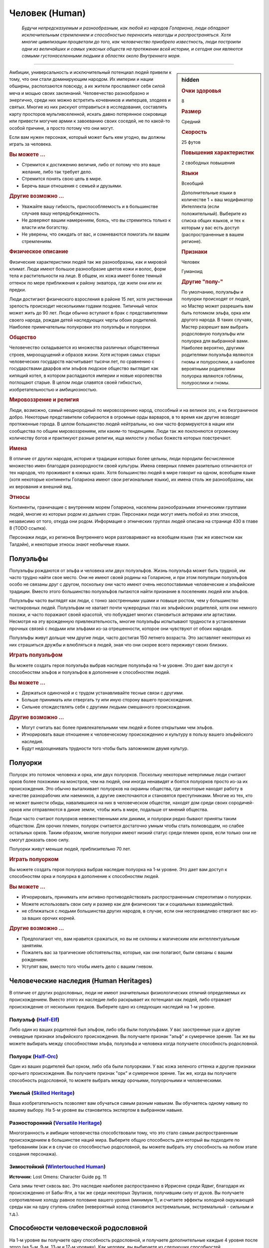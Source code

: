 .. rst-class:: ancestry
.. _ch2--ancestry--human:

Человек (Human)
============================================================================================================

.. epigraph::
	
	*Будучи непредсказуемым и разнообразным, как любой из народов Голариона, люди обладают исключительным стремлением и способностью переносить невзгоды и распространяться.
	Хотя многие цивилизации процветали до того, как человечество приобрело известность, люди построили одни из величайших и самых ужасных обществ на протяжении всей истории, и сегодня они являются самыми густонаселенными людьми в областях около Внутреннего моря.*

-----------------------------------------------------------------------------


.. rst-class:: sidebar-char-ancestry-class

.. sidebar:: hidden
	
	.. rubric:: Очки здоровья

	8


	.. rubric:: Размер

	Средний


	.. rubric:: Скорость

	25 футов


	.. rubric:: Повышения характеристик

	2 свободных повышения


	.. rubric:: Языки

	Всеобщий

	Дополнительные языки в количестве 1 + ваш модификатор Интеллекта (если положительный).
	Выберите из списка общих языков, и тех к которым у вас есть доступ (распространенные в вашем регионе).


	.. rubric:: Признаки

	Человек

	Гуманоид


	.. rubric:: Другие "полу-"

	По умолчанию, полуэльфы и полуорки происходят от людей, но Мастер может разрешить вам быть потомком эльфа, орка или другого народа.
	В таких случаях, Мастер разрешит вам выбрать родословную полуэльфы или полуорка для выбранной вами.
	Наиболее вероятно, другими родителями полуэльфа являются гномы и полурослики, а наиболее вероятными родителями полуорка являются гоблины, полурослики и гномы.



Амбиции, универсальность и исключительный потенциал людей привели к тому, что они стали доминирующим народом.
Их империи и нации обширны, расползаются повсюду, а их жители прославляют себя силой меча и мощью своих заклинаний.
Человечество разнообразно и энергично, среди них можно встретить кочевников и имперцев, злодеев и святых.
Многие из них рискуют отправиться в исследования, составлять карту просторов мультивселенной, искать давно потерянное сокровище или привести могучие армии к завоеванию своих соседей, не по какой-то особой причине, а просто потому что они могут.

Если вам нужен персонаж, который может быть кем угодно, вы должны играть за человека.

.. rst-class:: h3
.. rubric:: Вы можете ...

* Стремится к достижению величия, либо от потому что это ваше желание, либо так требует дело.
* Стремится понять свою цель в мире.
* Беречь ваши отношения с семьей и друзьями.

.. rst-class:: h3
.. rubric:: Другие возможно ...

* Уважайте вашу гибкость, приспособляемость и в большинстве случаев вашу непредубежденность.
* Не доверяют вашим намерениям, боясь, что вы стремитесь только к власти или богатству.
* Не уверены, что ожидать от вас, и сомневаются помогать ли вашим стремлениям.

.. rst-class:: h3
.. rubric:: Физическое описание

Физические характеристики людей так же разнообразны, как и мировой климат.
Люди имеют большое разнообразие цветов кожи и волос, форм тела и растительности на лице.
В общем, их кожа имеет более темный оттенок по мере приближения к району экватора, где жили они или их предки.

Люди достигают физического взросления в районе 15 лет, хотя умственная зрелость происходит несколькими годами позднее.
Типичный челок может жить до 90 лет.
Люди обычно вступают в брак с представителями своего народа, рождая детей наследующих черты обоих родителей.
Наиболее примечательны полукровки это полуэльфы и полуорки.

.. rst-class:: h3
.. rubric:: Общество

Человечество складывается из множества различных общественных строев, мироощущений и образов жизни.
Хотя история самых старых человеческих государств насчитывает тысячи лет, по сравнению с государствами дварфов или эльфов людское общество выглядит как кипящий котел, в котором распадаются империи и новые королевства поглощают старые.
В целом люди славятся своей гибкостью, изобретательностью и амбициозностью.

.. rst-class:: h3
.. rubric:: Мировоззрение и религия

Люди, возможно, самый неоднородный по мировоззрению народ, способный и на великое зло, и на безграничное добро.
Некоторые представители собираются в огромные орды варваров, в то время как другие возводят протяженные города.
В целом большинство людей нейтральны, но они часто формируются в нации или сообщества по общим мировоззрениям, или каким-то тенденциям.
Люди так же поклоняются огромному количеству богов и практикуют разные религии, ища милости у любых божеств которых повстречают.

.. rst-class:: h3
.. rubric:: Имена

В отличие от других народов, история и традиции которых более цельны, люди породили бесчисленное множество имен благодаря разнородности своей культуры.
Имена северных племен разительно отличаются от тех народов, что проживают в южных краях.
Хотя большинство людей в мире говорит на одном, всеобщем языке (хотя некоторые континенты Голариона имеют свои региональные языки), их имена столь же разнообразны, как их верования и внешний вид.

.. rst-class:: h3
.. rubric:: Этносы

Континенты, граничащие с внутренним морем Голариона, населены разнообразными этническими группами людей, многие из которых родом из дальних стран.
Персонажи люди могут иметь любой из этих этносов, независимо от того, откуда они родом.
Информация о этнических группах людей описана на странице 430 в главе 8 (TODO ссылка).

Персонажи люди, из регионов Внутреннего моря разговаривают на всеобщем языке (так же известном как Талдэйн), и некоторые этносы знают необычные языки.



Полуэльфы
--------------------------------------------------------------------------------------

Полуэльфы рождаются от эльфа и человека или двух полуэльфов.
Жизнь полуэльфа может быть трудной, им часто трудно найти свое место.
Они не имеют своей родины на Голарионе, и при этом популяции полуэльфов особо не связаны друг с другом, поскольку они часто имеют очень несопоставимые человеческие и эльфийские традиции.
Вместо этого большинство полуэльфов пытаются найти признание в поселениях людей или эльфов.

Полуэльфы часто выглядят как люди, с тонко заостренными ушами и повыше ростом, чем у большинство чистокровных людей.
Полуэльфам не хватает почти чужеродных глаз их эльфийских родителей, хотя они немного похожи, и часто поражают своей красотой, что побуждает многих становиться актерами или артистами.
Несмотря на эту врожденную привлекательность, многие полуэльфы испытывают трудности в установлении прочных связей с людьми или эльфами из-за отрешенности, которое они чувствуют от обоих народов.

Полуэльфы живут дольше чем другие люди, часто достигая 150 летнего возраста.
Это заставляет некоторых из них страшиться дружбы и влюбляться в людей, зная что они скорее всего переживут своих близких.


.. rst-class:: h3
.. rubric:: Играть полуэльфом

Вы можете создать героя полуэльфа выбрав наследие полуэльфа на 1-м уровне.
Это дает вам доступ к способностям эльфов и полуэльфов в дополнение к способностям людей.

.. rst-class:: h3
.. rubric:: Вы можете ...

* Держаться одиночкой и с трудом устанавливайте тесные связи с другими.
* Больше принимать или отвергать ту или иную сторону вашего происхождения.
* Сильнее отождествлять себя с другими людьми смешанного происхождения.

.. rst-class:: h3
.. rubric:: Другие возможно ...

* Могут считать вас более привлекательными чем людей и более открытыми чем эльфов.
* Игнорировать ваше отношение к человеческому происхождению и культуру в пользу вашего эльфийского наследия.
* Будут недооценивать трудности того чтобы быть заложником двумя культур.



Полуорки
--------------------------------------------------------------------------------------

Полуорк это потомок человека и орка, или двух полуорков.
Поскольку некоторые нетерпимые люди считают орков более похожими на монстров, чем на людей, они иногда ненавидят и боятся полуорков просто из-за их происхождения.
Это обычно выталкивает полуорков на окраины общества, где некоторые находят работу в качестве разнорабочих или наемников, а другие ожесточаются и становятся преступниками.
Многие из тех, кто не может вынести обиды, навалившиеся на них в человеческом обществе, находят дом среди своих сородичей-орков или отправляются в дикие земли, чтобы жить в мире, подальше от мнений общества.

Люди часто считают полуорков невежественными или дикими, и полуорки редко бывают приняты таким обществом.
Для орочих племен, полуорк считается достаточно умным чтобы стать полководцем, но слабее остальных орков.
Таким образом, многие полуорки имеют низкий статус среди племен орков, если только они не смогут доказать свою силу.

Полуорки живут меньше людей, приблизительно 70 лет.


.. rst-class:: h3
.. rubric:: Играть полуорком

Вы можете создать героя полуорка выбрав наследие полуорка на 1-м уровне.
Это дает вам доступ к способностям орка и полуорка в дополнение к способностям людей.

.. rst-class:: h3
.. rubric:: Вы можете ...

* Игнорировать, принимать или активно противодействовать распространенным стереотипам о полуорках.
* Можете использовать свои силу и размер как для физических так и социальных взаимодействий.
* не сближаться с людьми большинства других народов, в случае, если они несправедливо отвергают вас из-за ваших орочих корней.

.. rst-class:: h3
.. rubric:: Другие возможно ...

* Предполагают что, вам нравится сражаться, но вы не склонны к магическим или интеллектуальным занятиям.
* Пожалеть вас за трагические обстоятельства, которые, как они полагают, были связаны с вашим рождением.
* Уступят вам, вместо того чтобы иметь дело с вашим гневом.





Человеческие наследия (Human Heritages)
--------------------------------------------------------------------------------------

В отличие от других родословных, люди не имеют значительных физиологических отличий определяемых их происхождением.
Вместо этого их наследие либо раскрывает их потенциал как людей, либо отражает происхождение от нескольких предков.
Выберите одно из следующих наследий на 1-м уровне.


.. _ancestry-heritage--Human--Half-Elf:

Полуэльф (`Half-Elf <https://2e.aonprd.com/Heritages.aspx?ID=26>`_)
~~~~~~~~~~~~~~~~~~~~~~~~~~~~~~~~~~~~~~~~~~~~~~~~~~~~~~~~~~~~~~~~~~~~~~~~~~~~~~~~~~~~~

Либо один из ваших родителей был эльфом, либо оба были полуэльфами.
У вас заостренные уши и другие очевидные признаки эльфийского происхождения.
Вы получаете признак "эльф" и сумеречное зрение.
Так же вы можете выбирать между способностями эльфа, полуэльфа и человека когда получаете способность родословной.


.. _ancestry-heritage--Human--Half-Orc:

Полуорк (`Half-Orc <https://2e.aonprd.com/Heritages.aspx?ID=27>`_)
~~~~~~~~~~~~~~~~~~~~~~~~~~~~~~~~~~~~~~~~~~~~~~~~~~~~~~~~~~~~~~~~~~~~~~~~~~~~~~~~~~~~~

Один из ваших родителей был орком, либо оба были полуорками.
У вас кожа зеленого оттенка и другие признаки орочьего происхождения.
Вы получаете признак "орк" и сумеречное зрение.
Так же, когда вы получаете способность родословной, то можете выбрать между орочьими, полуорочьими и человеческими.


.. _ancestry-heritage--Human--Skilled:

Умелый (`Skilled Heritage <https://2e.aonprd.com/Heritages.aspx?ID=28>`_)
~~~~~~~~~~~~~~~~~~~~~~~~~~~~~~~~~~~~~~~~~~~~~~~~~~~~~~~~~~~~~~~~~~~~~~~~~~~~~~~~~~~~~

Ваша изобретательность позволяет вам обучаться самым разным навыкам.
Вы обучаетесь одному навыку по вашему выбору.
На 5-м уровне вы становитесь экспертом в выбранном навыке.


.. _ancestry-heritage--Human--Versatile:

Разносторонний (`Versatile Heritage <https://2e.aonprd.com/Heritages.aspx?ID=29>`_)
~~~~~~~~~~~~~~~~~~~~~~~~~~~~~~~~~~~~~~~~~~~~~~~~~~~~~~~~~~~~~~~~~~~~~~~~~~~~~~~~~~~~~

Многогранность и амбиции человечества способствовали тому, что это стало самым распространенным происхождением в большинстве наций мира.
Выберите общую способность для который вы подходите по требованиям (как и в случае со способностью родословной, вы можете выбрать эту способность на любом этапе создания персонажа).


.. _ancestry-heritage--Human--Wintertouched:

Зимостойкий (`Wintertouched Human <https://2e.aonprd.com/Heritages.aspx?ID=30>`_)
~~~~~~~~~~~~~~~~~~~~~~~~~~~~~~~~~~~~~~~~~~~~~~~~~~~~~~~~~~~~~~~~~~~~~~~~~~~~~~~~~~~~~

**Источник**: Lost Omens: Character Guide pg. 11

Сила зимы течет сквозь вас.
Это наследие наиболее распространено в Иррисене среди Ядвиг, благодаря их происхождению от Бабы-Яги, а так же среди некоторых Эрутаков, получившим силу от духов.
Вы получаете сопротивление холоду равное половине вашего уровня (минимум 1), и считаете эффекты холодной окружающей среды как на одну ступень слабее (невероятный холод становится экстремальным, экстремальный - сильным и т.д.).





.. rst-class:: ancestry-class-feats

Способности человеческой родословной
--------------------------------------------------------------------------------------

На 1-м уровне вы получаете одну способность родословной, и получаете дополнительные каждые 4 уровня после этого (на 5-м, 9-м, 13-м и 17-м уровнях).
Как человек, вы выбираете из следующих способностей.


1-й уровень
~~~~~~~~~~~~~~~~~~~~~~~~~~~~~~~~~~~~~~~~~~~~~~~~~~~~~~~~~~~~~~~~~~~~~~~~~~~~~~~~~~~~~

.. _ancestry-feat--Human--Adapted-Cantrip:

Заимствованные чары (`Adapted Cantrip <https://2e.aonprd.com/Feats.aspx?ID=66>`_) / 1 ур.
"""""""""""""""""""""""""""""""""""""""""""""""""""""""""""""""""""""""""""""""""""""""""

- человек

**Предварительные условия**: способность колдовать

------------------------------------------

Изучая множество магических обычаев, вы изменили заклинание в соответствии со своим стилем колдовства.
Выберите одни чары не из вашего колдовского обычая.
Если у вас есть репертуар или книга заклинаний, замените одни из чар, что вы знаете или храните в книге, выбранными чарами.
Если вы подготавливаете заклинания без книги заклинаний (если вы жрец или друид), одни из чар всегда должны быть выбранными этой способностью, а остальные вы подготавливаете как обычно.
Вы можете использовать эти чары как и остальные для вашего обычая.

Если вы позже меняете или переизучаете эти чары, вы можете выбрать из той же колдовской традиции или другой.


.. _ancestry-feat--Human--Cooperative-Nature:

Коллективный характер (`Cooperative Nature <https://2e.aonprd.com/Feats.aspx?ID=67>`_) / 1 ур.
"""""""""""""""""""""""""""""""""""""""""""""""""""""""""""""""""""""""""""""""""""""""""""""""

- человек

Короткая человеческая жизнь дает другие взгляды и научила вас с юных лет пренебрегать различиями и работать с другими для чтобы преуспевать.
Вы получаете бонус обстоятельства +4 к проверкам действия :ref:`action--Aid`.


.. _ancestry-feat--Human--General-Training:

Общая тренировка (`General Training <https://2e.aonprd.com/Feats.aspx?ID=68>`_) / 1 ур.
"""""""""""""""""""""""""""""""""""""""""""""""""""""""""""""""""""""""""""""""""""""""""

- человек

Ваша адаптируемость проявляется в овладении целым рядом полезных способностей.
Вы получаете общую способность 1-го уровня.
Вы должны соответствовать предварительным условиям способности, но если вы выбираете эту способность во время создания персонажа, то можете отложить ее выбор на более поздние стадии создания, чтобы определить по каким требованиям вы подходите.

**Особенность**. Вы можете выбрать эту способность несколько раз, каждый раз выбирая другую способность 1-го уровня.


.. _ancestry-feat--Human--Haughty-Obstinacy:

Надменное высокомерие (`Haughty Obstinacy <https://2e.aonprd.com/Feats.aspx?ID=69>`_) / 1 ур.
""""""""""""""""""""""""""""""""""""""""""""""""""""""""""""""""""""""""""""""""""""""""""""""""

- человек

Ваше сильное самолюбие мешает другим помыкать вами.
Вы получаете критический успех вместо обычного, при спасбросках против ментальных эффектов, которые пытаются взять ваши действия под прямое управление.
Если существо проваливается бросок при проверке :ref:`skill--Intimidation--Coerce` используя Запугивание, оно получает критический провал (и не может снова использовать Принуждение на вас 1 неделю).


.. _ancestry-feat--Human--Natural-Ambition:

Природные амбиции (`Natural Ambition <https://2e.aonprd.com/Feats.aspx?ID=70>`_) / 1 ур.
"""""""""""""""""""""""""""""""""""""""""""""""""""""""""""""""""""""""""""""""""""""""""

- человек

Вы росли амбициозным и тянулись к звездам, что приводит вас к быстрому прогрессу в выбранной области.
Вы получаете способность класса 1-го уровня.
Вы должны соответствовать предварительным условиям способности, но если вы выбираете эту способность во время создания персонажа, то можете отложить ее выбор на более поздние стадии создания, чтобы определить по каким требованиям вы подходите.


.. _ancestry-feat--Human--Natural-Skill:

Природный навык (`Natural Skill <https://2e.aonprd.com/Feats.aspx?ID=71>`_) / 1 ур.
"""""""""""""""""""""""""""""""""""""""""""""""""""""""""""""""""""""""""""""""""""""""""

- человек

Ваша находчивость позволяет вам изучать большое разнообразие навыков.
Вы становитесь обученным в двух навыках по вашему выбору.


.. _ancestry-feat--Human--Unconventional-Weaponry:

Необычное оружие (`Unconventional Weaponry <https://2e.aonprd.com/Feats.aspx?ID=72>`_) / 1 ур.
"""""""""""""""""""""""""""""""""""""""""""""""""""""""""""""""""""""""""""""""""""""""""""""""

- человек

Вы знакомы с определенным оружием, возможно принадлежащим другой культуре или народу.
Выберите необычное простое или воинское оружие, с признаком, соответствующим родословной (дварф, гоблин, орк, и т.п.) или распространенным в другой культуре.
Вы получаете доступ к этому оружию, а ваше мастерство обращения с ним считается как для простого оружия.

Если вы обучены обращению со всем воинским оружием, то можете выбрать из необычного улучшенного оружия с таким признаком.
Вы получаете доступ к этому оружию, а ваше мастерство обращения с ним считается как для воинского оружия.


.. _ancestry-feat--Human--Arcane-Tattoos:

Мистические татуировки (`Arcane Tattoos <https://2e.aonprd.com/Feats.aspx?ID=938>`_) / 1 ур.
""""""""""""""""""""""""""""""""""""""""""""""""""""""""""""""""""""""""""""""""""""""""""""""

- :uncommon:`необычное`
- человек

**Доступ**: этнос Вариссиец или национальность Новый Тассилонец.

**Источник**: Lost Omens: Character Guide pg. 11

----------

У вас на теле есть татуировки относящиеся к одной из древних Тассилонских школ магии.
Выберите одну из школ магии: 

| преграждение - :ref:`spell--s--Shield`,
| воплощение - :ref:`spell--t--Tanglefoot`,
| очарование - :ref:`spell--d--Daze`,
| разрушение - :ref:`spell--e--Electric-Arc`,
| иллюзия - :ref:`spell--g--Ghost-Sound`,
| некромантия - :ref:`spell--c--Chill-Touch`,
| превращение - :ref:`spell--s--Sigil`.

Вы можете по желанию колдовать связанные чары (перечислены после школы), как врожденное мистическое заклинание.


.. _ancestry-feat--Human--Courteous-Comeback:

Вежливо выкрутиться (`Courteous Comeback <https://2e.aonprd.com/Feats.aspx?ID=939>`_) |д-св| / 1 ур.
""""""""""""""""""""""""""""""""""""""""""""""""""""""""""""""""""""""""""""""""""""""""""""""""""""""""

- :uncommon:`необычное`
- удача
- человек

**Доступ**: национальность Келешиец

**Триггер**: Вы крит.провалили проверку Дипломатии

**Требования**: Вы в поселении или общине, и вы не использовали :ref:`ancestry-feat--Human--Courteous-Comeback` в этом поселении или общине в течение прошедшего месяца

**Источник**: Lost Omens: Character Guide pg. 11

----------

Вы выросли в гордой Падишахской империи, где даже оскорбления обладают определенным поэтическим остроумием.
Перебросьте спровоцировавшую проверку Дипломатии, и используйте второй результат.


.. _ancestry-feat--Human--Devils-Advocate:

Адвокат дьявола (`Devil's Advocate <https://2e.aonprd.com/Feats.aspx?ID=940>`_) / 1 ур.
"""""""""""""""""""""""""""""""""""""""""""""""""""""""""""""""""""""""""""""""""""""""""

- :uncommon:`необычное`
- человек

**Доступ**: национальность Челиец

**Источник**: Lost Omens: Character Guide pg. 11

----------

Вы знаете о привычках дьяволов больше, чем это следовало бы.
Вы получаете бонус обстоятельства +2 к проверкам Восприятия против дьяволов и спасбросков против их способностей.
Дополнительно, всякий раз, когда вы встречаете дьявола в социальной обстановке, вы можете мгновено сделать проверку Дипломатии чтобы :ref:`skill--Diplomacy--Make-an-Impression` на это существо, вместо необходимости общаться с ним в течение 1 минуты.
Вы получаете штраф -5 к этой проверке.
Если вы проваливаете, вы можете начать диалог длиной в 1 минуту и попытаться сделать новую проверку по окончанию этого времени, вместо того чтобы принимать неудачу или крит.неудачу.

**Особенность**: Если у вас есть способность :ref:`feat--Glad-Hand`, то вы не получаете штраф к вашей мгновенной проверке Дипломатии, если цель дьявол.


.. _ancestry-feat--Human--Dragon-Spit:

Драконий плевок (`Dragon Spit <https://2e.aonprd.com/Feats.aspx?ID=941>`_) / 1 ур.
"""""""""""""""""""""""""""""""""""""""""""""""""""""""""""""""""""""""""""""""""""""""""

- человек

**Предварительные условия**: этнос Тянь-Дань

**Источник**: Lost Omens: Character Guide pg. 12

----------

Многие Тянь-Дань утверждают, что в их жилах течет драконья кровь, и в вашем случае это правда.
Вы можете выплевывать энергию, и у вас может быть особенно заметный признак вашего драконьего наследия.
Выберите одни из следующих чар: :ref:`spell--a--Acid-Splash`, :ref:`spell--e--Electric-Arc`, :ref:`spell--p--Produce-Flame` или :ref:`spell--r--Ray-of-Frost`.
Вы можете по желанию колдовать это заклинание, как врожденное мистическое заклинание, и когда вы колдуете его, энергия заклинания вырывается у вас изо рта.


.. _ancestry-feat--Human--Gloomseer:

Видящий во мраке (`Gloomseer <https://2e.aonprd.com/Feats.aspx?ID=942>`_) / 1 ур.
"""""""""""""""""""""""""""""""""""""""""""""""""""""""""""""""""""""""""""""""""""""""""

- человек

**Предварительные условия**: этнос Нидалец

**Источник**: Lost Omens: Character Guide pg. 12

----------

Мрак не таит в себе ничего страшного для вас, а завеса тьмы над Нидалом заставила тебя чувствовать себя комфортно при тусклом свете.
Вы получаете сумеречное зрение.


.. _ancestry-feat--Human--Keep-Up-Appearances:

Не подавать виду (`Keep Up Appearances <https://2e.aonprd.com/Feats.aspx?ID=943>`_) |д-р| / 1 ур.
"""""""""""""""""""""""""""""""""""""""""""""""""""""""""""""""""""""""""""""""""""""""""""""""""""

- :uncommon:`необычное`
- человек

**Доступ**: национальность Талданец

**Триггер**: На вас воздействует эффект с признаком "эмоция"

**Источник**: Lost Omens: Character Guide pg. 12

----------

Талданская гордость означает, что вы никогда не проявляете слабости.
Киньте проверку Обмана и сравните результат с КС Восприятия любого наблюдающего существа.
При успехе это существо верит что эмоциональный эффект не подействовал на вас.
Существо, обманутое таким образом, не может получать преимущество от этого эффекта и не может использовать способности, которые требуют чтобы вы были под действие этого эмоционального эффекта;
например, если вы успешно использовали эту способность чтобы обмануть блуждающий огонек (Бестиарий стр.333), что вы не под действием эффекта страха, он не может использовать на вас свою способность "Питаться страхом".


.. _ancestry-feat--Human--Know-Oneself:

Самопознание (`Know Oneself <https://2e.aonprd.com/Feats.aspx?ID=944>`_) |д-р| / 1 ур.
"""""""""""""""""""""""""""""""""""""""""""""""""""""""""""""""""""""""""""""""""""""""""

- :uncommon:`необычное`
- удача
- человек

**Доступ**: этнос Вудронец

**Частота**: раз в день

**Триггер**: Вы критически неудачно сделали спасбросок против эффекта с признаком "эмоция"

**Источник**: Lost Omens: Character Guide pg. 12

----------

Вы сосредотачиваетесь и вспоминаете монашеские идеалы Вудронцев о внимательности и самопознании.
Вы просто проваливаете спасбросок против эмоционального эффекта, вместо крит.провала.


.. _ancestry-feat--Human--Quah-Bond:

Связь куа (`Quah Bond <https://2e.aonprd.com/Feats.aspx?ID=945>`_) / 1 ур.
"""""""""""""""""""""""""""""""""""""""""""""""""""""""""""""""""""""""""""""""""""""""""

- :uncommon:`необычное`
- человек

**Доступ**: этнос Шоантиец

**Источник**: Lost Omens: Character Guide pg. 12

----------

Ты вырос среди племен Шоанти, где за вами наблюдают духи, и они дают тебе наставления.
Вы становитесь обученным в навыке указанном для вашего куа (прим.пер.: переводится как "племя" с их родного языка) (или другого навыка по вашему выбору, если вы уже обучены в этом навыке).
Вы получаете для него способность навыка :ref:`feat--Assurance`, так как помощь духов направляет вашими действиями. 

| **Лайрун-Куа**: Религия
| **Шаддэ-Куа**: Атлетика
| **Шрикирри-Куа**: Природа
| **Шандар-Куа**: Дипломатия
| **Склар-Куа**: Запугивание
| **Скон-Куа**: Медицина
| **Тамир-Куа**: Акробатика


.. _ancestry-feat--Human--Saoc-Astrology:

Астрология Саока (`Saoc Astrology <https://2e.aonprd.com/Feats.aspx?ID=946>`_) |д-1| / 1 ур.
""""""""""""""""""""""""""""""""""""""""""""""""""""""""""""""""""""""""""""""""""""""""""""""

- :uncommon:`необычное`
- концентрация
- человек

**Доступ**: национальность Лиргиец

**Частота**: 3 раза в день

**Требования**: Вы должны потратить 10 минут сразу после ваших ежедневных приготовлений изучая небо или сверяясь со звездной картой, иначе вы не можете использовать это действие в этот день.

**Источник**: Lost Omens: Character Guide pg. 12

----------

Древние Собратья Саока были мастерами астрологии, и хотя ваши знания лишь как бледная тень их мудрости, они все же пригождаются.
Вы вспоминаете предсказания звезд о вашей текущей ситуации.
Если ваше следующее действие требует сделать проверку одного или нескольких навыков, бросьте 1d8.
При результате 6, 7 или 8 вы получаете бонус обстоятельства +2 к первой такой проверке навыка.
При результате 3, 4 или 5, вы получаете бонус обстоятельства +1.
При результате 2 вы ничего не получаете.
При результате 1 вы получаете штраф обстоятельства к проверке навыка.


.. _ancestry-feat--Human--Tupilaq-Carver:

Резчик тупилаков (`Tupilaq Carver <https://2e.aonprd.com/Feats.aspx?ID=947>`_) / 1 ур.
"""""""""""""""""""""""""""""""""""""""""""""""""""""""""""""""""""""""""""""""""""""""""

- :uncommon:`необычное`
- человек

**Предварительные условия**: У вас есть классовая способность колдовать используя сакральный или природный обычай

**Доступ**: этнос Эрутакцы

**Источник**: Lost Omens: Character Guide pg. 13

----------

Ты же знаешь правду, скрывающуюся за старыми историями о том, как они посылать фетиш из костей и сухожилий, для отмщения.
Эти старые магии позволяют вас с легкостью зачаровывать конструктов.
Добавьте :ref:`spell--s--Summon-Construct` в свой список заклинаний.
Конструкты, которых вы призываете имеют отчетливый вид резной костяной фигурки, и если вы добавляете каплю крови, локон волос, или другую часть тела существа как часть материальной компоненты заклинания, то призванный конструкт получает бонус состояния +4 к проверкам Восприятия, чтобы почувствовать или обнаружить это существо.


.. _ancestry-feat--Human--Viking-Shieldbearer:

Щитоносец викингов (`Viking Shieldbearer <https://2e.aonprd.com/Feats.aspx?ID=948>`_) / 1 ур.
"""""""""""""""""""""""""""""""""""""""""""""""""""""""""""""""""""""""""""""""""""""""""""""""

- :uncommon:`необычное`
- человек

**Доступ**: этнос Улфэн

**Источник**: Lost Omens: Character Guide pg. 13

----------

Вы тренировались с щитами и оружием, как только стали достаточно взрослым, чтобы держать их в руках, стремясь завоевать себе честь и славу.
Вы получаете реакцию :ref:`feat--Shield-Block` и обучены в обращении с боевым топором или длинным мечем.


.. _ancestry-feat--Human--Witch-Warden:

Борец с ведьмами (`Witch Warden <https://2e.aonprd.com/Feats.aspx?ID=949>`_) / 1 ур.
"""""""""""""""""""""""""""""""""""""""""""""""""""""""""""""""""""""""""""""""""""""""""

- :uncommon:`необычное`
- человек

**Доступ**: этнос Келлидец

**Источник**: Lost Omens: Character Guide pg. 13

----------

Вы и ваша семья долго и упорно сражались против ведьм, особенно зимних ведьм Иррисена, и вы научились остерегаться их проклятий и потусторонних сил, дарованных их покровителями.
Вы получаете бонус обстоятельства +1 к спасброскам от проклятий, и к спасброскам против заклинаний колдуемых ведьмой или каргой.
Если при спасброске вы получаете успех против проклятия или заклинания колдуемого ведьмой или каргой, вместо него вы получаете крит.успех.





5-й уровень
~~~~~~~~~~~~~~~~~~~~~~~~~~~~~~~~~~~~~~~~~~~~~~~~~~~~~~~~~~~~~~~~~~~~~~~~~~~~~~~~~~~~~

.. _ancestry-feat--Human--Adaptive-Adept:

Знаток заимствования (`Adaptive Adept <https://2e.aonprd.com/Feats.aspx?ID=73>`_) / 5 ур.
"""""""""""""""""""""""""""""""""""""""""""""""""""""""""""""""""""""""""""""""""""""""""

- человек

**Предварительные условия**: :ref:`ancestry-feat--Human--Adapted-Cantrip`, можете колдовать заклинания 3-го уровня

----------------

Вы продолжили адаптировать вашу магию чтобы смешать обычай вашего класса с заимствованным.
Выберите чары или заклинание 1-го уровня из того же магического обычая, что и чары из способности :ref:`ancestry-feat--Human--Adapted-Cantrip`.
Вы получаете это заклинание, добавляете его в репертуар, книгу заклинаний или готовите его так же как и чары от способности "Заимствованные чары".
Вы можете использовать это заклинание как и остальные из обычая вашего класса.
Если вы выбираете заклинание 1-го уровня, то не получаете доступ к его усиленным версиям, а значит не можете подготовить его если вы подготавливаете заклинания, и не можете выучить его или выбирать как коронное заклинание если у вас имеется репертуар заклинаний.


.. _ancestry-feat--Human--Clever-Improviser:

Смышленый импровизатор (`Clever Improviser <https://2e.aonprd.com/Feats.aspx?ID=74>`_) / 5 ур.
"""""""""""""""""""""""""""""""""""""""""""""""""""""""""""""""""""""""""""""""""""""""""""""""

- человек

Вы научились справляться с ситуациями которые вам не по зубам.
Вы получаете общую способность :ref:`feat--Untrained-Improvisation`.
Так же, вы можете использовать действия навыков, которые обычно требуют тренировки.


.. _ancestry-feat--Human--Darkseer:

Видящий во тьме (`Darkseer <https://2e.aonprd.com/Feats.aspx?ID=950>`_) / 5 ур.
""""""""""""""""""""""""""""""""""""""""""""""""""""""""""""""""""""""""""""""""""""""""

- человек

**Предварительные условия**: :ref:`ancestry-feat--Human--Gloomseer`

**Источник**: Lost Omens: Character Guide pg. 13

----------

Зон-Кутон улыбается вам, даже если вы проклинаете его имя, даруя вам черные как смоль глаза, которые позволяют вам видеть в тенях и тьме.
Вы получаете ночное зрение.


.. _ancestry-feat--Human--Ornate-Tattoo:

Витиеватая татуировка (`Ornate Tattoo <https://2e.aonprd.com/Feats.aspx?ID=951>`_) / 5 ур.
"""""""""""""""""""""""""""""""""""""""""""""""""""""""""""""""""""""""""""""""""""""""""""""

- человек

**Предварительные условия**: :ref:`ancestry-feat--Human--Arcane-Tattoos`

**Источник**: Lost Omens: Character Guide pg. 13

----------

Вы дополняете свои татуировки, чтобы охватить больше магии.
Выберите мистическое заклинание 1-го уровня из той же школы, что и ваша :ref:`ancestry-feat--Human--Arcane-Tattoos`, либо обычное заклинание, либо другое, к которому у вас есть доступ.
Вы можете колдовать это заклинание раз в день как врожденное мистическое заклинание.


.. _ancestry-feat--Human--Wavetouched-Paragon:

Благословленный волнами (`Wavetouched Paragon <https://2e.aonprd.com/Feats.aspx?ID=952>`_) / 5 ур.
"""""""""""""""""""""""""""""""""""""""""""""""""""""""""""""""""""""""""""""""""""""""""""""""""""""

- человек

**Предварительные условия**: этнос Бонуватец

**Источник**: Lost Omens: Character Guide pg. 13

----------

Вы были благословлены морем, что дает вам возможность плавать как рыба.
Вы получаете Скорость плавания 15 футов.

**Особенность**: Если у вас есть предыстория "Благословленный волнами бонуватец" (TODO ссылка Lost Omens: World Guide pg. 94), то вы можете взять эту способность на 1-м уровне вместо 5-го.





9-й уровень
~~~~~~~~~~~~~~~~~~~~~~~~~~~~~~~~~~~~~~~~~~~~~~~~~~~~~~~~~~~~~~~~~~~~~~~~~~~~~~~~~~~~~

.. _ancestry-feat--Human--Cooperative-Soul:

Душа компании (`Cooperative Soul <https://2e.aonprd.com/Feats.aspx?ID=75>`_) / 9 ур.
"""""""""""""""""""""""""""""""""""""""""""""""""""""""""""""""""""""""""""""""""""""""""

- человек

**Предварительные условия**: :ref:`ancestry-feat--Human--Cooperative-Nature`

----------------

Вы развили глубокую душевную связь со своими товарищами и еще лучше сотрудничаете с ними.
Если вы, хотя бы, эксперт в навыке для которого вы используете :ref:`action--Aid`, то получаете успех при любом результате Помощи, кроме критического успеха (критический успех останется критическим успехом).


.. _ancestry-feat--Human--Incredible-Improvisation:

Невероятная импровизация (`Incredible Improvisation <https://2e.aonprd.com/Feats.aspx?ID=76>`_) |д-св| / 9 ур.
"""""""""""""""""""""""""""""""""""""""""""""""""""""""""""""""""""""""""""""""""""""""""""""""""""""""""""""""""""""""""""""

- человек

**Предварительные условия**: :ref:`ancestry-feat--Human--Clever-Improviser`

**Частота**: Раз в день

**Триггер**: Вы делаете проверку используя навык в котором вы нетренированы.

----------

Блестящая идея дает вам значительное преимущество в навыке, несмотря на неопытность.
Получаете бонус обстоятельства +4 для спровоцированной проверки навыка.


.. _ancestry-feat--Human--Multitalented:

Многогранный (`Multitalented <https://2e.aonprd.com/Feats.aspx?ID=77>`_) / 9 ур.
"""""""""""""""""""""""""""""""""""""""""""""""""""""""""""""""""""""""""""""""""""""""""

- человек

Вы научились сосредотачиваться на нескольких классах с легкостью.
Вы получаете способность посвящения мультикласса 2-го уровня (подробности про архетипы мультикласса смотрите в разделе :ref:`ch3--classes--archetypes`), даже если вы не можете сейчас брать другую способность "посвященности", пока не возьмете больше способностей вашего текущего архетипа.

Если вы полуэльф, вам не надо подходить требованиям очков характеристики способности.


.. _ancestry-feat--Human--Dragon-Prince:

Принц драконов (`Dragon Prince <https://2e.aonprd.com/Feats.aspx?ID=953>`_) / 9 ур.
""""""""""""""""""""""""""""""""""""""""""""""""""""""""""""""""""""""""""""""""""""""""

- человек

**Предварительные условия**: :ref:`ancestry-feat--Human--Dragon-Spit`

**Источник**: Lost Omens: Character Guide pg. 14

----------

Кровь "Королей драконов" течет в ваших венах.
Ваше драконье наследие хорошо видно, по волосам волосами, которые почти полностью багровые, лазурные и т.п, и которые блестят, как чешуя дракона.
Вы можете колдовать заклинание фокусировки чародея :ref:`spell--focus--Dragon-Breath` из драконьего наследия, в качестве врожденного мистического заклинания раз в день, но вы используете только драконье дыхание ассоциируемое с вашим наследием и соответствует типу энергии в :ref:`ancestry-feat--Human--Dragon-Spit`.
На 12-м уровне и каждые 3 уровня после этого, заклинание усиливается на 1 дополнительный уровень.


.. _ancestry-feat--Human--Heir-of-the-Saoc:

Наследник Саока (`Heir of the Saoc <https://2e.aonprd.com/Feats.aspx?ID=954>`_) / 9 ур.
""""""""""""""""""""""""""""""""""""""""""""""""""""""""""""""""""""""""""""""""""""""""

- человек

**Предварительные условия**: :ref:`ancestry-feat--Human--Saoc-Astrology`

**Источник**: Lost Omens: Character Guide pg. 14

----------

В прошлом ты был бы гордым посвященным Собратом Саока.
Сегодня же, ты продолжаешь их наследие.
При использовании :ref:`ancestry-feat--Human--Saoc-Astrology` бросьте 1d4 (вместо 1d8); при 1 вы получаете штраф -1 к проверке навыка.
При других результатах, ты получаешь бонус обстоятельства равный значению (например, бонус обстоятельства +3 при 3 на кости).


.. _ancestry-feat--Human--Shory-Aeromancer:

Аэромант Шори (`Shory Aeromancer <https://2e.aonprd.com/Feats.aspx?ID=955>`_) / 9 ур.
""""""""""""""""""""""""""""""""""""""""""""""""""""""""""""""""""""""""""""""""""""""""

- человек

**Предварительные условия**: этнос Гарундиец, Маушиец или Тянь-Йэ

**Источник**: Lost Omens: Character Guide pg. 14

----------

Ваши предки были родом из летающих городов Шори, и сквозь века до вас дошли несколько простых трюков.
Вы можете колдовать на себя :ref:`spell--f--Fly` 4-го уровня, как врожденное мистическое заклинание раз в день.


.. _ancestry-feat--Human--Virtue-Forged-Tattoos:

Действенные татуировки (`Virtue-Forged Tattoos <https://2e.aonprd.com/Feats.aspx?ID=956>`_) / 9 ур.
"""""""""""""""""""""""""""""""""""""""""""""""""""""""""""""""""""""""""""""""""""""""""""""""""""""""""""""""""""""""""

- человек

**Предварительные условия**: :ref:`ancestry-feat--Human--Ornate-Tattoo`

**Источник**: Lost Omens: Character Guide pg. 14

----------

Ваши татуировки - работа сверхъестественного гения, шедевр искусства и магии выполненный на коже.
Выберите мистическое заклинание 3-го уровня из той же школы что и :ref:`ancestry-feat--Human--Arcane-Tattoos`, либо обычное заклинание, либо другое к которому у вас есть доступ, включая низкоуровневые заклинания, усиленные до 3-го уровня, если хотите.
Вы можете колдовать это заклинание один раз в день как врожденное мистическое заклинание.





13-й уровень
~~~~~~~~~~~~~~~~~~~~~~~~~~~~~~~~~~~~~~~~~~~~~~~~~~~~~~~~~~~~~~~~~~~~~~~~~~~~~~~~~~~~~

.. _ancestry-feat--Human--Unconventional-Expertise:

Необычная опытность (`Unconventional Expertise <https://2e.aonprd.com/Feats.aspx?ID=78>`_) / 13 ур.
"""""""""""""""""""""""""""""""""""""""""""""""""""""""""""""""""""""""""""""""""""""""""""""""""""""

- человек

**Требования**: :ref:`ancestry-feat--Human--Unconventional-Weaponry`, обучение с оружие выбранным для "Необычного оружия".

----------

Вы продолжаете совершенствоваться в использовании необычного оружия.
Когда вы получаете особенность класса, которая дает вам мастерство эксперта или выше, в обращении с определенным оружием, вы так же получаете это мастерство для оружия, которое вы выбрали для :ref:`ancestry-feat--Human--Unconventional-Weaponry`.


.. _ancestry-feat--Human--Irriseni-Ice-Witch:

Ледяная ведьма Иррисена (`Irriseni Ice-Witch <https://2e.aonprd.com/Feats.aspx?ID=957>`_) / 13 ур.
""""""""""""""""""""""""""""""""""""""""""""""""""""""""""""""""""""""""""""""""""""""""""""""""""""""""""""""""""""""""

- человек

**Предварительные условия**: этнос Ядвига, :ref:`ancestry-heritage--Human--Wintertouched`

**Источник**: Lost Omens: Character Guide pg. 14

----------

Вы можете проследить свое прямое происхождение от одной из Цариц Иррисена и, следовательно, от самой Бабы-Яги.
Ваше сопротивление холоду увеличивается до 5 + половина вашего уровня, и вы можете колдовать :ref:`spell--w--Wall-of-Ice` 5-го уровня как врожденное мистическое заклинание раз в день.


.. _ancestry-feat--Human--Shadow-Pact:

Теневой пакт (`Shadow Pact <https://2e.aonprd.com/Feats.aspx?ID=958>`_) / 13 ур.
""""""""""""""""""""""""""""""""""""""""""""""""""""""""""""""""""""""""""""""""""""""""

- человек

**Предварительные условия**: этнос Нидалец

**Источник**: Lost Omens: Character Guide pg. 14

----------

Тысячи лет назад ваши предки заключили договор с Зон-Кутоном.
Он не забыл, даже если бы вам этого очень хотелось.
Вы можете нанести 1 урона чтобы смешать кровь и тени чтобы колдовать :ref:`spell--c--Creation` 5-го уровня как врожденное сакральное заклинание.
Вы можете использовать эту способность так часто как хотите, но одновременно вы можете иметь только один такой объект.
Если объект сталкивается с ярким светом, заклинание заканчивается и объект растворяется в тени.


.. _ancestry-feat--Human--Shory-Aerialist:

Воздушный акробат Шори (`Shory Aerialist <https://2e.aonprd.com/Feats.aspx?ID=959>`_) / 13 ур.
"""""""""""""""""""""""""""""""""""""""""""""""""""""""""""""""""""""""""""""""""""""""""""""""""

- человек

**Предварительные условия**: этнос Гарундиец, Маушиец или Тянь-Йэ; :ref:`ancestry-feat--Human--Shory-Aeromancer` или способность колдовать :ref:`spell--f--Fly`

**Источник**: Lost Omens: Character Guide pg. 15

----------

Уникальный в истории Голариона, народ Шори, разработал боевые стили, посвященные сражению в воздухе.
Вы получаете бонус обстоятельства +2 к проверкам Акробатики для :ref:`skill--Acrobatics--Maneuver-in-Flight` и бонус состояния +5 футов к вашей Скорости полета когда вы летаете благодаря магии.





.. rst-class:: ancestry-class-feats

Способности полуэльфийского наследия
-----------------------------------------------------------------------------------------

Человек с эльфийской или орочей кровью называется полуэльфом или полуорком, соответственно, что представлено соответствующими наследиями.
Если у вас есть полуэльфийское или полуорочье наследие, вы можете выбрать из дополнительных способностей наследия, недоступных остальным людям.


1-й уровень
~~~~~~~~~~~~~~~~~~~~~~~~~~~~~~~~~~~~~~~~~~~~~~~~~~~~~~~~~~~~~~~~~~~~~~~~~~~~~~~~~~~~~

.. _ancestry-feat--HalfElf--Elf-Atavism:

Эльфийский атавизм (`Elf Atavism <https://2e.aonprd.com/Feats.aspx?ID=79>`_) / 1 ур.
"""""""""""""""""""""""""""""""""""""""""""""""""""""""""""""""""""""""""""""""""""""""""

- полуэльф

Ваша эльфийская кровь особенности сильна, давая тебе более эльфийские черты нежели у обычных полуэльфов.
Возможно, вы также выросли среди эльфов, впитав в себя наследие ваших эльфийских предков.
Вы получаете преимущества эльфийского наследия от вашего эльфийского родителя или предков.
Как правило, вы не можете выбрать наследие, которое зависит от эльфийской особенности (или улучшает ее) которой у вас нет.
Например вы не можете получить ночное зрение пещерного эльфа, если у вас не было сумеречного зрения.
На усмотрение Мастера, в этом случае вы можете получить другое преимущество.

**Особенность**. Вы можете взять эту способность только на 1-м уровне, и вы не можете перетренировать ее, или заменить другую на нее.


.. _ancestry-feat--HalfElf--Round-Ears:

Круглые уши (`Round Ears <https://2e.aonprd.com/Feats.aspx?ID=960>`_) / 1 ур.
"""""""""""""""""""""""""""""""""""""""""""""""""""""""""""""""""""""""""""""""""""""""

- полуэльф

**Источник**: Lost Omens: Character Guide pg. 15

----------

Ваша эльфийская родословная едва уловима, чтобы вы едва ли отличись от других людей, и вы научился использовать это в своих интересах.
Вы становитесь обученным Обману (или другом навыке по вашему выбору, если вы уже были обучены Обману).
Вы получаете бонус обстоятельства +4 к проверкам :ref:`skill--Deception--Impersonate` притворяясь, что вы не полуэльф.
Наблюдатели никогда не получают бонусы обстоятельств для проверок Восприятия из-за того, что вы выдаете себя за полнокровного человека, и вы никогда не получаете штрафы обстоятельств из-за того, что выдаете себя за полнокровного человека.

**Особенность**: Вы можете взять эту способность только на 1-м уровне, и вы не можете перетренировать ее, или другую способность чтобы взять эту.


.. _ancestry-feat--HalfElf--Sociable:

Компанейский (`Sociable <https://2e.aonprd.com/Feats.aspx?ID=961>`_) / 1 ур.
"""""""""""""""""""""""""""""""""""""""""""""""""""""""""""""""""""""""""""""""""""""""

- полуэльф

**Источник**: Lost Omens: Character Guide pg. 15

----------

Вы чрезвычайно экстравертны и часто проводите свое время кутя или социализируясь иным образом.
Вы обучены Дипломатии (или другом навыке по вашему выбору, если вы уже были обучены Дипломатии) и вы получаете способность навыка :ref:`feat--Hobnobber`.





5-й уровень
~~~~~~~~~~~~~~~~~~~~~~~~~~~~~~~~~~~~~~~~~~~~~~~~~~~~~~~~~~~~~~~~~~~~~~~~~~~~~~~~~~~~~

.. _ancestry-feat--HalfElf--Inspire-Imitation:

Вдохновляющее подражание (`Inspire Imitation <https://2e.aonprd.com/Feats.aspx?ID=80>`_) / 5 ур.
"""""""""""""""""""""""""""""""""""""""""""""""""""""""""""""""""""""""""""""""""""""""""""""""""""

- полуэльф

Ваши действия вдохновляют ваших союзников на великие достижения.
Всякий раз, когда вы получаете критический успех в проверке навыка, вы имеете право автоматически использовать реакцию :ref:`action--Aid` чтобы помочь союзнику, использующему тот же навык, даже не тратя действие на подготовку к этому.


.. _ancestry-feat--HalfElf--Supernatural-Charm:

Сверхъестественное обаяние (`Supernatural Charm <https://2e.aonprd.com/Feats.aspx?ID=81>`_) / 5 ур.
"""""""""""""""""""""""""""""""""""""""""""""""""""""""""""""""""""""""""""""""""""""""""""""""""""""

- полуэльф

Эльфийская магия в вашей крови проявляется как сила, которую вы можете использовать, чтобы становиться более привлекательным или соблазнительным.
Вы можете колдовать :ref:`spell--c--Charm` 1-го уровня как мистическое врожденное заклинание раз в день.










.. rst-class:: ancestry-class-feats

Способности полуорочьего наследия
-----------------------------------------------------------------------------------------

Следующие способности доступны полуоркам.
Некоторые из этих способностей обычны для людей с орочей кровью и имеют признак "орочий", в то время как другие специфичны для полуорков и имеют признак "полуорк".


1-й уровень
~~~~~~~~~~~~~~~~~~~~~~~~~~~~~~~~~~~~~~~~~~~~~~~~~~~~~~~~~~~~~~~~~~~~~~~~~~~~~~~~~~~~~

.. _ancestry-feat--HalfOrc--Monstrous-Peacemaker:

Чудовищный миротворец (`Monstrous Peacemaker <https://2e.aonprd.com/Feats.aspx?ID=82>`_) / 1 ур.
""""""""""""""""""""""""""""""""""""""""""""""""""""""""""""""""""""""""""""""""""""""""""""""""""

- полуорк

Ваша двойная человеческая и орочья природа дала вам уникальную перспективу на мир, позволяя вам преодолеть разрыв между людьми и многими разумными существами, которых люди считают монстрами.
Вы получаете бонус обстоятельства +1 к Дипломатии против негуманоидных разумных существ и против гуманоидных которые вытеснены человеческих обществом (на усмотрение Мастера, но обычно это включает гигантов, гоблинов, кобольдов, и орков).
Вы так же получаете этот бонус к проверке Восприятия для действия :ref:`action--Sense-Motive` этого существа.


.. _ancestry-feat--HalfOrc--Orc-Ferocity:

Орочья свирепость (`Orc Ferocity <https://2e.aonprd.com/Feats.aspx?ID=83>`_) |д-р| / 1 ур.
"""""""""""""""""""""""""""""""""""""""""""""""""""""""""""""""""""""""""""""""""""""""""""""""

- орк

**Частота**: раз в день

**Триггер**: Ваши ОЗ были бы снижены до 0, но вы не убиты сразу

----------

Ярость битвы течет в вашей крови, и вы отказываетесь падать от ранений.
Вы избегаете нокаута и остаетесь с 1 ОЗ и ваше состояние "ранен" увеличивается на 1.


.. _ancestry-feat--HalfOrc--Orc-Sight:

Орочье зрение (`Orc Sight <https://2e.aonprd.com/Feats.aspx?ID=84>`_) / 1 ур.
"""""""""""""""""""""""""""""""""""""""""""""""""""""""""""""""""""""""""""""""""""""""""

- полуорк

**Предварительные условия**: сумеречное зрение

----------

Ваша орочья кровь достаточно сильна, чтобы дать вам острое зрение ваших предков.
Вы получаете ночное зрение, которое позволяет вам видеть во тьме и при тусклом свете так же хорошо как и при ярком.
Однако ночным зрением вы видите только в черно-белом.

**Особенность**. Вы можете взять эту способность только только на 1-м уровне, и вы не можете переизучить ее, или заменить другую на нее.


.. _ancestry-feat--HalfOrc--Orc-Superstition:

Орочье суеверие (`Orc Superstition <https://2e.aonprd.com/Feats.aspx?ID=85>`_) |д-р| / 1 ур.
""""""""""""""""""""""""""""""""""""""""""""""""""""""""""""""""""""""""""""""""""""""""""""""""

- концентрация
- орк

**Триггер**: вы проходите спасбросок против заклинания или магического эффекта, применяется до броска.

----------

Вы защищаете себя от магии, полагаясь на приемы орочьих народных суеверий.
Вы получаете бонус обстоятельства +1 к спасброскам против спровоцировавшего заклинания или магического эффекта.


.. _ancestry-feat--HalfOrc--Orc-Weapon-Familiarity:

Знакомство с орочьим оружием (`Orc Weapon Familiarity <https://2e.aonprd.com/Feats.aspx?ID=86>`_) / 1 ур.
"""""""""""""""""""""""""""""""""""""""""""""""""""""""""""""""""""""""""""""""""""""""""""""""""""""""""""""""""""""""

- орк

В бою вы предпочитаете жестокое оружие, традиционное для ваших орочьих предков.
Вы обучены владению фальшионом и двуручным топором.
Вдобавок, вы получаете доступ ко всему необычному орочьему оружию.

Для вас, воинское орочье оружие считается простым, а улучшенное орочье оружие считается воинским.


.. _ancestry-feat--HalfOrc--Overlooked-Mastermind:

Неприметный лидер (`Overlooked Mastermind <https://2e.aonprd.com/Feats.aspx?ID=962>`_) / 1 ур.
""""""""""""""""""""""""""""""""""""""""""""""""""""""""""""""""""""""""""""""""""""""""""""""""

- полуорк

**Источник**: Lost Omens: Character Guide pg. 15

----------

Многие считают полуорков не более чем тупыми громилами.
Для вас это оскорбительно, но иногда может быть полезно.
Вы становитесь обученным Обману (или другом навыке по вашему выбору, если вы уже были обучены Обману) и получаете бонус обстоятельства +2 к проверкам Обмана чтобы :ref:`skill--Deception--Lie`, когда притворяетесь невеждой и к КС Обмана против :ref:`action--Sense-Motive` чтобы раскрыть такую ложь.


.. _ancestry-feat--HalfOrc--Tusks:

Клыки (`Tusks <https://2e.aonprd.com/Feats.aspx?ID=963>`_) / 1 ур.
""""""""""""""""""""""""""""""""""""""""""""""""""""""""""""""""""""""""""""""""""""""""

- полуорк

**Источник**: Lost Omens: Character Guide pg. 15

----------

У большинства полуорков есть заметные клыки, но ваши особенно большие и острые, способные оставлять глубокие раны.
Вы получаете безоружную атаку челюстями, которая наносит 1d6 колющего урона.

**Особенность**: Вы можете взять эту способность только на 1-м уровне, и вы не можете перетренировать ее, или другую способность чтобы взять эту.





5-й уровень
~~~~~~~~~~~~~~~~~~~~~~~~~~~~~~~~~~~~~~~~~~~~~~~~~~~~~~~~~~~~~~~~~~~~~~~~~~~~~~~~~~~~~

.. _ancestry-feat--HalfOrc--Orc-Weapon-Carnage:

Резня орочьим оружием (`Orc Weapon Carnage <https://2e.aonprd.com/Feats.aspx?ID=87>`_) / 5 ур.
"""""""""""""""""""""""""""""""""""""""""""""""""""""""""""""""""""""""""""""""""""""""""""""""""

- орк

**Предварительные условия**: :ref:`ancestry-feat--HalfOrc--Orc-Weapon-Familiarity`

----------

Вы жесточайшим образом эффективны с оружием ваших орочьих предков.
Когда вы критически попадаете используя фальшион, двуручный топор, или орочье оружие, вы применяете критический эффект специализации оружия.


.. _ancestry-feat--HalfOrc--Victorious-Vigor:

Победоносная сила (`Victorious Vigor <https://2e.aonprd.com/Feats.aspx?ID=88>`_) |д-р| / 5 ур.
""""""""""""""""""""""""""""""""""""""""""""""""""""""""""""""""""""""""""""""""""""""""""""""""

- орк

**Триггер**: Вы снизили ОЗ врага до 0

----------

Ваши победы в битве наполняют вас гордостью и наполняют вас силой, чтобы сражаться еще дольше, несмотря на ваши раны.
Вы получаете временные Очки Здоровья равные вашему модификатору Телосложения до конца следующего хода.




9-й уровень
~~~~~~~~~~~~~~~~~~~~~~~~~~~~~~~~~~~~~~~~~~~~~~~~~~~~~~~~~~~~~~~~~~~~~~~~~~~~~~~~~~~~~

.. _ancestry-feat--HalfOrc--Pervasive-Superstition:

Распространенное суеверие (`Pervasive Superstition <https://2e.aonprd.com/Feats.aspx?ID=89>`_) / 9 ур.
"""""""""""""""""""""""""""""""""""""""""""""""""""""""""""""""""""""""""""""""""""""""""""""""""""""""""""""""""""""""""

- орк

**Предварительные условия**: :ref:`ancestry-feat--HalfOrc--Orc-Superstition`

----------

Вы погружаетесь в суеверия и практикуете древние орочьи ментальные упражнения, чтобы избавиться от последствий магии.
Вы всегда получаете бонус обстоятельства +1 к спасброскам против заклинаний и магических эффектов.




13-й уровень
~~~~~~~~~~~~~~~~~~~~~~~~~~~~~~~~~~~~~~~~~~~~~~~~~~~~~~~~~~~~~~~~~~~~~~~~~~~~~~~~~~~~~

.. _ancestry-feat--HalfOrc--Incredible-Ferocity:

Невероятная свирепость (`Incredible Ferocity <https://2e.aonprd.com/Feats.aspx?ID=90>`_) / 13 ур.
""""""""""""""""""""""""""""""""""""""""""""""""""""""""""""""""""""""""""""""""""""""""""""""""""

- орк

**Предварительные условия**: :ref:`ancestry-feat--HalfOrc--Orc-Ferocity`

----------

Спустя некоторое время, чтобы собраться после почти смертельной раны, вы можете восстановить свою свирепость и выдержать дополнительные завершающие удары.
Вы можете использовать Орочью Свирепость раз в час, а не раз в день.


.. _ancestry-feat--HalfOrc--Orc Weapon-Expertise:

Эксперт орочьего оружия (`Orc Weapon Expertise <https://2e.aonprd.com/Feats.aspx?ID=91>`_) / 13 ур.
"""""""""""""""""""""""""""""""""""""""""""""""""""""""""""""""""""""""""""""""""""""""""""""""""""""

- орк

**Предварительные условия**: :ref:`ancestry-feat--HalfOrc--Orc-Weapon-Familiarity`

----------

Ваша близость к оркам сочетается с вашей классовой подготовкой, что дает вам большое мастерство в обращении с оружием орков.
Когда вы получаете классовую особенность которая дает вам эксперта или большее мастерство в оружии или оружиях, вы также получаете такое же мастерство для фальшиона, двуручного топора и всех орочьих оружий в которых вы тренированы.
